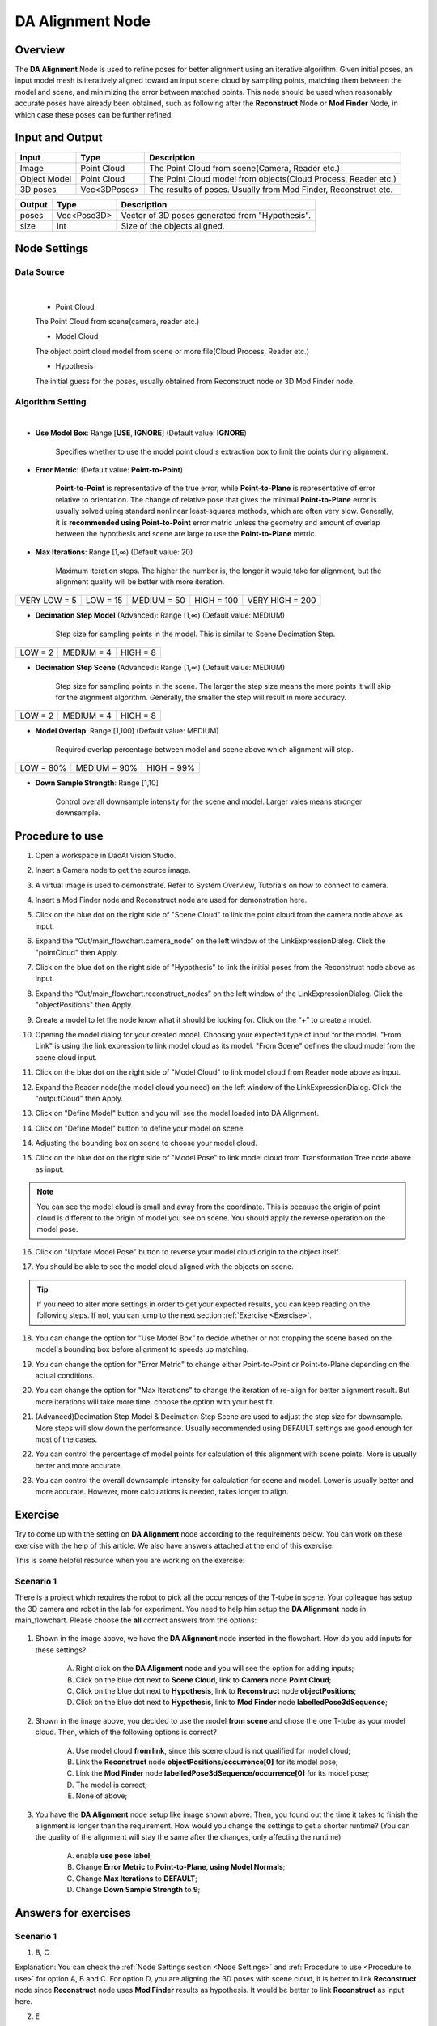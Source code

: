 DA Alignment Node 
**********************

Overview
============

The **DA Alignment** Node is used to refine poses for better alignment using an iterative algorithm. 
Given initial poses, an input model mesh is iteratively aligned toward an input scene cloud by sampling points, 
matching them between the model and scene, and minimizing the error between matched points.
This node should be used when reasonably accurate poses have already been obtained, 
such as following after the **Reconstruct** Node or **Mod Finder** Node, in which case these poses can be further refined.

.. image:: images/da_align/da_alignment_node.png
	:align: center

.. image:: images/da_align/insert_da.png
	:align: center


Input and Output
================

+----------------------------------------+-------------------------------+---------------------------------------------------------------------------------+
| Input                                  | Type                          | Description                                                                     |
+========================================+===============================+=================================================================================+
| Image                                  | Point Cloud                   | The Point Cloud from scene(Camera, Reader etc.)                                 |
+----------------------------------------+-------------------------------+---------------------------------------------------------------------------------+
| Object Model                           | Point Cloud                   | The Point Cloud model from objects(Cloud Process, Reader etc.)                  |
+----------------------------------------+-------------------------------+---------------------------------------------------------------------------------+
| 3D poses                               | Vec<3DPoses>                  | The results of poses. Usually from Mod Finder, Reconstruct etc.                 |
+----------------------------------------+-------------------------------+---------------------------------------------------------------------------------+

+-------------------------+-------------------+------------------------------------------------------------------------+
| Output                  | Type              | Description                                                            |
+=========================+===================+========================================================================+
| poses                   | Vec<Pose3D>       | Vector of 3D poses generated from "Hypothesis".                        |
+-------------------------+-------------------+------------------------------------------------------------------------+
| size                    | int               | Size of the objects aligned.                                           |
+-------------------------+-------------------+------------------------------------------------------------------------+

Node Settings
==============

Data Source
-----------------

.. image:: images/da_align/source_setting.png
	:align: center

|

   * Point Cloud

   The Point Cloud from scene(camera, reader etc.)

   * Model Cloud 
   
   The object point cloud model from scene or more file(Cloud Process, Reader etc.)

   * Hypothesis

   The initial guess for the poses, usually obtained from Reconstruct node or 3D Mod Finder node. 

Algorithm Setting
-----------------

.. image:: images/da_align/algo_setting.png
	:align: center

|

- **Use Model Box**: Range [**USE**, **IGNORE**] (Default value: **IGNORE**)

   Specifies whether to use the model point cloud's extraction box to limit the points during alignment. 

- **Error Metric**: (Default value: **Point-to-Point**)
   
   **Point-to-Point** is representative of the true error, while **Point-to-Plane** is representative of error relative to orientation. The change of relative pose that gives the minimal **Point-to-Plane** error is usually solved using standard nonlinear least-squares methods, which are often very slow. Generally, it is **recommended using Point-to-Point** error metric unless the geometry and amount of overlap between the hypothesis and scene are large to use the **Point-to-Plane** metric.

- **Max Iterations**: Range [1,∞) (Default value: 20)

   Maximum iteration steps. The higher the number is, the longer it would take for alignment, but the alignment quality will be better with more iteration. 

+-----------------+-----------------+-----------------+-----------------+-----------------+
|VERY LOW = 5     | LOW = 15        | MEDIUM = 50     | HIGH = 100      | VERY HIGH = 200 |
+-----------------+-----------------+-----------------+-----------------+-----------------+

- **Decimation Step Model** (Advanced): Range [1,∞) (Default value: MEDIUM)

   Step size for sampling points in the model. This is similar to Scene Decimation Step.

+-----------------+-----------------+-----------------+
|LOW = 2          | MEDIUM = 4      | HIGH = 8        |
+-----------------+-----------------+-----------------+

- **Decimation Step Scene** (Advanced): Range [1,∞) (Default value: MEDIUM)
   
   Step size for sampling points in the scene. The larger the step size means the more points it will skip for the alignment algorithm. Generally, the smaller the step will result in more accuracy. 

+-----------------+-----------------+-----------------+
|LOW = 2          | MEDIUM = 4      | HIGH = 8        |
+-----------------+-----------------+-----------------+

- **Model Overlap**: Range [1,100] (Default value: MEDIUM)

   Required overlap percentage between model and scene above which alignment will stop. 

+-----------------+-----------------+-----------------+
|LOW = 80%        | MEDIUM = 90%    | HIGH = 99%      |
+-----------------+-----------------+-----------------+

- **Down Sample Strength**: Range [1,10]

   Control overall downsample intensity for the scene and model. Larger vales means stronger downsample.


Procedure to use
=================

1. Open a workspace in DaoAI Vision Studio.
	.. image:: images/da_align/use1.png
		:align: center

2. Insert a Camera node to get the source image.
	.. image:: images/da_align/camera.png
		:align: center

3. A virtual image is used to demonstrate. Refer to System Overview, Tutorials on how to connect to camera.
	.. image:: images/da_align/tee.png
		:align: center

4. Insert a Mod Finder node and Reconstruct node are used for demonstration here.
	.. image:: images/da_align/4setups.png
		:align: center

5. Click on the blue dot on the right side of "Scene Cloud" to link the point cloud from the camera node above as input.
	.. image:: images/da_align/step_pointcloud.png
		:align: center

6. Expand the “Out/main_flowchart.camera_node” on the left window of the LinkExpressionDialog. Click the "pointCloud" then Apply.
	.. image:: images/da_align/link1.png
		:align: center

7. Click on the blue dot on the right side of "Hypothesis" to link the initial poses from the Reconstruct node above as input.
	.. image:: images/da_align/step_hypothesis1.png
		:align: center

8. Expand the “Out/main_flowchart.reconstruct_nodes” on the left window of the LinkExpressionDialog. Click the "objectPositions" then Apply.
	.. image:: images/da_align/step_hypothesis.png
		:align: center

9. Create a model to let the node know what it should be looking for. Click on the “+” to create a model.
	.. image:: images/da_align/add_model.png
		:align: center

10. Opening the model dialog for your created model. Choosing your expected type of input for the model. "From Link" is using the link expression to link model cloud as its model. "From Scene" defines the cloud model from the scene cloud input.
	.. image:: images/da_align/model_dialog.png
		:align: center

11. Click on the blue dot on the right side of "Model Cloud" to link model cloud from Reader node above as input.
	.. image:: images/da_align/model_from_link_dialog_bluedot.png
		:align: center

12. Expand the Reader node(the model cloud you need) on the left window of the LinkExpressionDialog. Click the "outputCloud" then Apply.
	.. image:: images/da_align/model_from_link.png
		:align: center

13. Click on "Define Model" button and you will see the model loaded into DA Alignment.
	.. image:: images/da_align/model_loaded_from_link.png
		:align: center

14. Click on "Define Model" button to define your model on scene.
	.. image:: images/da_align/model_from_scene_dialog.png
		:align: center

14. Adjusting the bounding box on scene to choose your model cloud.
	.. image:: images/da_align/adjusting_da_model_on_scene.png
		:align: center

15. Click on the blue dot on the right side of "Model Pose" to link model cloud from Transformation Tree node above as input.
	.. image:: images/da_align/model_from_scene_before_pose.png
		:align: center

.. note::
	You can see the model cloud is small and away from the coordinate. This is because the origin of point cloud is different to the origin of model you see on scene. You should apply the reverse operation on the model pose.

16. Click on "Update Model Pose" button to reverse your model cloud origin to the object itself.
	.. image:: images/da_align/model_loaded_from_scene.png
		:align: center

17. You should be able to see the model cloud aligned with the objects on scene.
	.. image:: images/da_align/align.png
		:align: center

.. tip::
	If you need to alter more settings in order to get your expected results, you can keep reading on the following steps. If not, you can jump to the next section :ref:`Exercise <Exercise>`.

18. You can change the option for "Use Model Box" to decide whether or not cropping the scene based on the model's bounding box before alignment to speeds up matching.
	.. image:: images/da_align/use_model_box.png
		:align: center

19. You can change the option for "Error Metric" to change either Point-to-Point or Point-to-Plane depending on the actual conditions.
	.. image:: images/da_align/error_metric.png
		:align: center

20. You can change the option for "Max Iterations" to change the iteration of re-align for better alignment result. But more iterations will take more time, choose the option with your best fit.
	.. image:: images/da_align/max_iterations.png
		:align: center

21. (Advanced)Decimation Step Model & Decimation Step Scene are used to adjust the step size for downsample. More steps will slow down the performance. Usually recommended using DEFAULT settings are good enough for most of the cases.
	.. image:: images/da_align/decimation.png
		:align: center

22. You can control the percentage of model points for calculation of this alignment with scene points. More is usually better and more accurate. 
	.. image:: images/da_align/model_overlaps.png
		:align: center

23. You can control the overall downsample intensity for calculation for scene and model. Lower is usually better and more accurate. However, more calculations is needed, takes longer to align.
	.. image:: images/da_align/downsample.png
		:align: center

Exercise
================

Try to come up with the setting on **DA Alignment** node according to the requirements below. 
You can work on these exercise with the help of this article. 
We also have answers attached at the end of this exercise.

This is some helpful resource when you are working on the exercise: 

**Scenario 1**
---------------------

There is a project which requires the robot to pick all the occurrences of the T-tube in scene. Your colleague has setup the 3D camera and robot in the lab for 
experiment. You need to help him setup the **DA Alignment** node in main_flowchart. Please choose the **all** correct answers from the options:

	.. image:: images/da_align/e1_1.png
		:align: center

1. Shown in the image above, we have the **DA Alignment** node inserted in the flowchart. How do you add inputs for these settings? 

	A. Right click on the **DA Alignment** node and you will see the option for adding inputs;

	B. Click on the blue dot next to **Scene Cloud**, link to **Camera** node **Point Cloud**; 

	C. Click on the blue dot next to **Hypothesis**, link to **Reconstruct** node **objectPositions**; 

	D. Click on the blue dot next to **Hypothesis**, link to **Mod Finder** node **labelledPose3dSequence**; 

	.. image:: images/da_align/e1_2.png
		:align: center

2. Shown in the image above, you decided to use the model **from scene** and chose the one T-tube as your model cloud. Then, which of the following options is correct? 

	A. Use model cloud **from link**, since this scene cloud is not qualified for model cloud;

	B. Link the **Reconstruct** node **objectPositions/occurrence[0]** for its model pose; 

	C. Link the **Mod Finder** node **labelledPose3dSequence/occurrence[0]** for its model pose; 
	
	D. The model is correct; 

	E. None of above; 

	.. image:: images/da_align/e1_3.png
		:align: center

3. You have the **DA Alignment** node setup like image shown above. Then, you found out the time it takes to finish the alignment is longer than the requirement. How would you change the settings to get a shorter runtime? (You can the quality of the alignment will stay the same after the changes, only affecting the runtime)

	A. enable **use pose label**;

	B. Change **Error Metric** to **Point-to-Plane, using Model Normals**; 

	C. Change **Max Iterations** to **DEFAULT**;

	D. Change **Down Sample Strength** to **9**; 

Answers for exercises
================

**Scenario 1**
---------------------

1. B, C

Explanation: You can check the :ref:`Node Settings section <Node Settings>` and :ref:`Procedure to use <Procedure to use>` for option A, B and C. For option D, 
you are aligning the 3D poses with scene cloud, it is better to link **Reconstruct** node since **Reconstruct** node uses **Mod Finder** results as hypothesis. It would be better to link **Reconstruct** as input here. 

2. E

Explanation: 

A: Using **from scene** can have the same/similar model, the model defined in the image is not good because the origin of its coordinate is away from the object. 
All you need to do is transforming the origin & coordinate back to the object. 

B and C: Applying the hypothesis to the model transformation is not going to give you the correct outcome. It will make it farther away from the object or somewhere strange. Because the poses from **Reconstruct** and **Mod Finder** node 
have their own origin, mostly default by the same origin as the scene cloud. Therefore, B and C are incorrect.

D: The model cloud needs transformation. 

What you should actually do: 

	* If you are working on **Vision** Studio version 2.22.4.0 or earlier, you can insert the **Pose Generation** node. Applying the **inverse** operation of hypothesis. Which means you should apply the correct pose for the correct object on scene(make sure the pose you inverse is the respect to the T-tube you cropped).

	.. image:: images/da_align/pose_gen.png
		:align: center

	* If you are working on **Vision** Studio version 2.22.6.0 or later, you can insert the **Transformation Tree** node for this transformation. Simply link the pose for this object as input, transforming the inverse of this pose. For example, if your input is **Object in Cloud**, then the output should be **Cloud in Object**.

	.. image:: images/da_align/tr_node.png
		:align: center